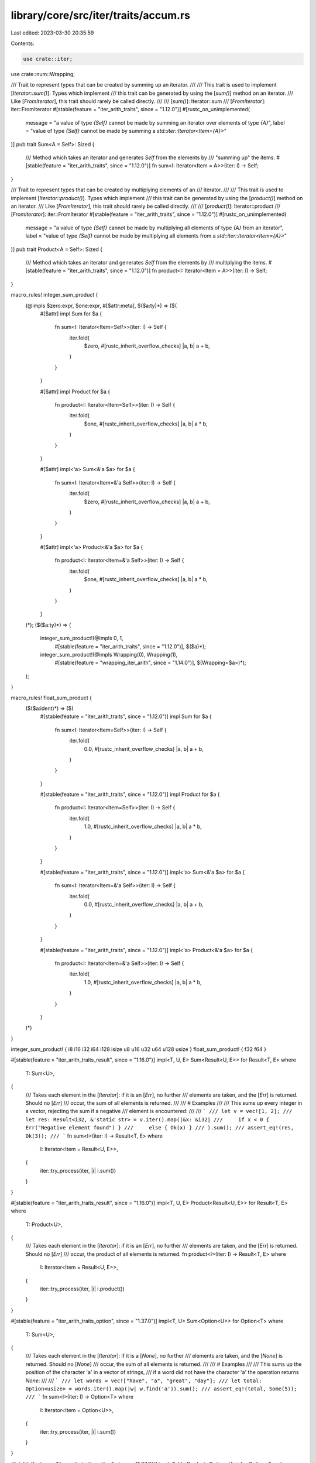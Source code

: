 library/core/src/iter/traits/accum.rs
=====================================

Last edited: 2023-03-30 20:35:59

Contents:

.. code-block:: rs

    use crate::iter;
use crate::num::Wrapping;

/// Trait to represent types that can be created by summing up an iterator.
///
/// This trait is used to implement [`Iterator::sum()`]. Types which implement
/// this trait can be generated by using the [`sum()`] method on an iterator.
/// Like [`FromIterator`], this trait should rarely be called directly.
///
/// [`sum()`]: Iterator::sum
/// [`FromIterator`]: iter::FromIterator
#[stable(feature = "iter_arith_traits", since = "1.12.0")]
#[rustc_on_unimplemented(
    message = "a value of type `{Self}` cannot be made by summing an iterator over elements of type `{A}`",
    label = "value of type `{Self}` cannot be made by summing a `std::iter::Iterator<Item={A}>`"
)]
pub trait Sum<A = Self>: Sized {
    /// Method which takes an iterator and generates `Self` from the elements by
    /// "summing up" the items.
    #[stable(feature = "iter_arith_traits", since = "1.12.0")]
    fn sum<I: Iterator<Item = A>>(iter: I) -> Self;
}

/// Trait to represent types that can be created by multiplying elements of an
/// iterator.
///
/// This trait is used to implement [`Iterator::product()`]. Types which implement
/// this trait can be generated by using the [`product()`] method on an iterator.
/// Like [`FromIterator`], this trait should rarely be called directly.
///
/// [`product()`]: Iterator::product
/// [`FromIterator`]: iter::FromIterator
#[stable(feature = "iter_arith_traits", since = "1.12.0")]
#[rustc_on_unimplemented(
    message = "a value of type `{Self}` cannot be made by multiplying all elements of type `{A}` from an iterator",
    label = "value of type `{Self}` cannot be made by multiplying all elements from a `std::iter::Iterator<Item={A}>`"
)]
pub trait Product<A = Self>: Sized {
    /// Method which takes an iterator and generates `Self` from the elements by
    /// multiplying the items.
    #[stable(feature = "iter_arith_traits", since = "1.12.0")]
    fn product<I: Iterator<Item = A>>(iter: I) -> Self;
}

macro_rules! integer_sum_product {
    (@impls $zero:expr, $one:expr, #[$attr:meta], $($a:ty)*) => ($(
        #[$attr]
        impl Sum for $a {
            fn sum<I: Iterator<Item=Self>>(iter: I) -> Self {
                iter.fold(
                    $zero,
                    #[rustc_inherit_overflow_checks]
                    |a, b| a + b,
                )
            }
        }

        #[$attr]
        impl Product for $a {
            fn product<I: Iterator<Item=Self>>(iter: I) -> Self {
                iter.fold(
                    $one,
                    #[rustc_inherit_overflow_checks]
                    |a, b| a * b,
                )
            }
        }

        #[$attr]
        impl<'a> Sum<&'a $a> for $a {
            fn sum<I: Iterator<Item=&'a Self>>(iter: I) -> Self {
                iter.fold(
                    $zero,
                    #[rustc_inherit_overflow_checks]
                    |a, b| a + b,
                )
            }
        }

        #[$attr]
        impl<'a> Product<&'a $a> for $a {
            fn product<I: Iterator<Item=&'a Self>>(iter: I) -> Self {
                iter.fold(
                    $one,
                    #[rustc_inherit_overflow_checks]
                    |a, b| a * b,
                )
            }
        }
    )*);
    ($($a:ty)*) => (
        integer_sum_product!(@impls 0, 1,
                #[stable(feature = "iter_arith_traits", since = "1.12.0")],
                $($a)*);
        integer_sum_product!(@impls Wrapping(0), Wrapping(1),
                #[stable(feature = "wrapping_iter_arith", since = "1.14.0")],
                $(Wrapping<$a>)*);
    );
}

macro_rules! float_sum_product {
    ($($a:ident)*) => ($(
        #[stable(feature = "iter_arith_traits", since = "1.12.0")]
        impl Sum for $a {
            fn sum<I: Iterator<Item=Self>>(iter: I) -> Self {
                iter.fold(
                    0.0,
                    #[rustc_inherit_overflow_checks]
                    |a, b| a + b,
                )
            }
        }

        #[stable(feature = "iter_arith_traits", since = "1.12.0")]
        impl Product for $a {
            fn product<I: Iterator<Item=Self>>(iter: I) -> Self {
                iter.fold(
                    1.0,
                    #[rustc_inherit_overflow_checks]
                    |a, b| a * b,
                )
            }
        }

        #[stable(feature = "iter_arith_traits", since = "1.12.0")]
        impl<'a> Sum<&'a $a> for $a {
            fn sum<I: Iterator<Item=&'a Self>>(iter: I) -> Self {
                iter.fold(
                    0.0,
                    #[rustc_inherit_overflow_checks]
                    |a, b| a + b,
                )
            }
        }

        #[stable(feature = "iter_arith_traits", since = "1.12.0")]
        impl<'a> Product<&'a $a> for $a {
            fn product<I: Iterator<Item=&'a Self>>(iter: I) -> Self {
                iter.fold(
                    1.0,
                    #[rustc_inherit_overflow_checks]
                    |a, b| a * b,
                )
            }
        }
    )*)
}

integer_sum_product! { i8 i16 i32 i64 i128 isize u8 u16 u32 u64 u128 usize }
float_sum_product! { f32 f64 }

#[stable(feature = "iter_arith_traits_result", since = "1.16.0")]
impl<T, U, E> Sum<Result<U, E>> for Result<T, E>
where
    T: Sum<U>,
{
    /// Takes each element in the [`Iterator`]: if it is an [`Err`], no further
    /// elements are taken, and the [`Err`] is returned. Should no [`Err`]
    /// occur, the sum of all elements is returned.
    ///
    /// # Examples
    ///
    /// This sums up every integer in a vector, rejecting the sum if a negative
    /// element is encountered:
    ///
    /// ```
    /// let v = vec![1, 2];
    /// let res: Result<i32, &'static str> = v.iter().map(|&x: &i32|
    ///     if x < 0 { Err("Negative element found") }
    ///     else { Ok(x) }
    /// ).sum();
    /// assert_eq!(res, Ok(3));
    /// ```
    fn sum<I>(iter: I) -> Result<T, E>
    where
        I: Iterator<Item = Result<U, E>>,
    {
        iter::try_process(iter, |i| i.sum())
    }
}

#[stable(feature = "iter_arith_traits_result", since = "1.16.0")]
impl<T, U, E> Product<Result<U, E>> for Result<T, E>
where
    T: Product<U>,
{
    /// Takes each element in the [`Iterator`]: if it is an [`Err`], no further
    /// elements are taken, and the [`Err`] is returned. Should no [`Err`]
    /// occur, the product of all elements is returned.
    fn product<I>(iter: I) -> Result<T, E>
    where
        I: Iterator<Item = Result<U, E>>,
    {
        iter::try_process(iter, |i| i.product())
    }
}

#[stable(feature = "iter_arith_traits_option", since = "1.37.0")]
impl<T, U> Sum<Option<U>> for Option<T>
where
    T: Sum<U>,
{
    /// Takes each element in the [`Iterator`]: if it is a [`None`], no further
    /// elements are taken, and the [`None`] is returned. Should no [`None`]
    /// occur, the sum of all elements is returned.
    ///
    /// # Examples
    ///
    /// This sums up the position of the character 'a' in a vector of strings,
    /// if a word did not have the character 'a' the operation returns `None`:
    ///
    /// ```
    /// let words = vec!["have", "a", "great", "day"];
    /// let total: Option<usize> = words.iter().map(|w| w.find('a')).sum();
    /// assert_eq!(total, Some(5));
    /// ```
    fn sum<I>(iter: I) -> Option<T>
    where
        I: Iterator<Item = Option<U>>,
    {
        iter::try_process(iter, |i| i.sum())
    }
}

#[stable(feature = "iter_arith_traits_option", since = "1.37.0")]
impl<T, U> Product<Option<U>> for Option<T>
where
    T: Product<U>,
{
    /// Takes each element in the [`Iterator`]: if it is a [`None`], no further
    /// elements are taken, and the [`None`] is returned. Should no [`None`]
    /// occur, the product of all elements is returned.
    fn product<I>(iter: I) -> Option<T>
    where
        I: Iterator<Item = Option<U>>,
    {
        iter::try_process(iter, |i| i.product())
    }
}


